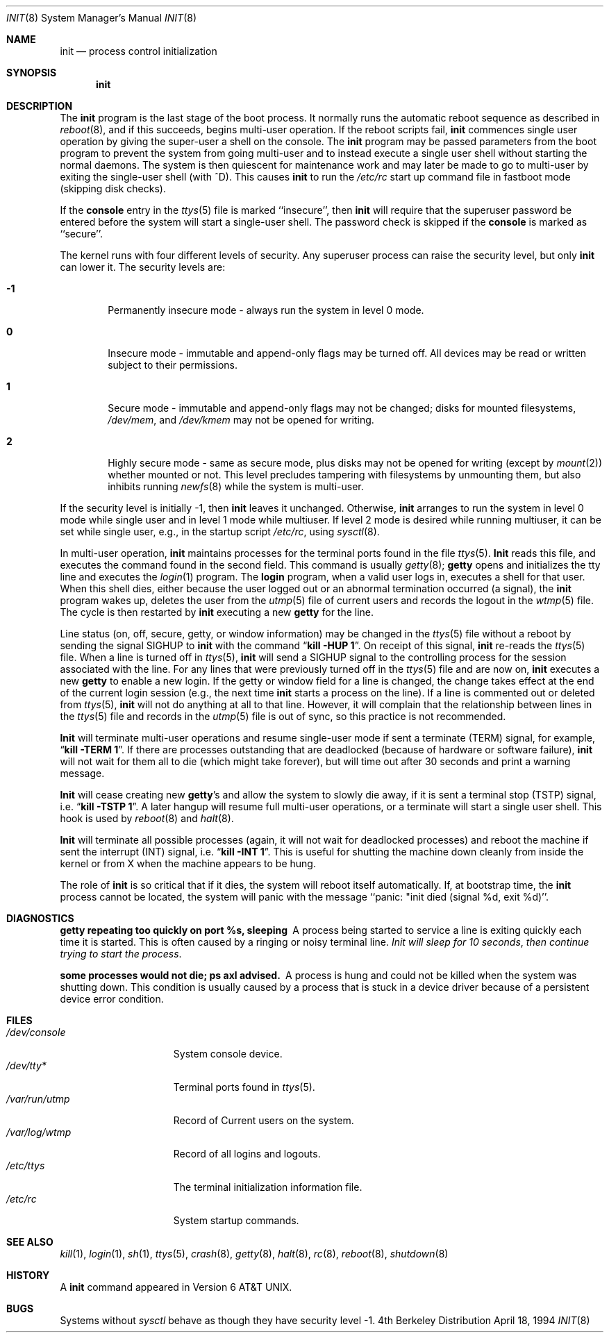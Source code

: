 .\" Copyright (c) 1980, 1991, 1993
.\"	The Regents of the University of California.  All rights reserved.
.\"
.\" This code is derived from software contributed to Berkeley by
.\" Donn Seeley at Berkeley Software Design, Inc.
.\"
.\" Redistribution and use in source and binary forms, with or without
.\" modification, are permitted provided that the following conditions
.\" are met:
.\" 1. Redistributions of source code must retain the above copyright
.\"    notice, this list of conditions and the following disclaimer.
.\" 2. Redistributions in binary form must reproduce the above copyright
.\"    notice, this list of conditions and the following disclaimer in the
.\"    documentation and/or other materials provided with the distribution.
.\" 3. All advertising materials mentioning features or use of this software
.\"    must display the following acknowledgement:
.\"	This product includes software developed by the University of
.\"	California, Berkeley and its contributors.
.\" 4. Neither the name of the University nor the names of its contributors
.\"    may be used to endorse or promote products derived from this software
.\"    without specific prior written permission.
.\"
.\" THIS SOFTWARE IS PROVIDED BY THE REGENTS AND CONTRIBUTORS ``AS IS'' AND
.\" ANY EXPRESS OR IMPLIED WARRANTIES, INCLUDING, BUT NOT LIMITED TO, THE
.\" IMPLIED WARRANTIES OF MERCHANTABILITY AND FITNESS FOR A PARTICULAR PURPOSE
.\" ARE DISCLAIMED.  IN NO EVENT SHALL THE REGENTS OR CONTRIBUTORS BE LIABLE
.\" FOR ANY DIRECT, INDIRECT, INCIDENTAL, SPECIAL, EXEMPLARY, OR CONSEQUENTIAL
.\" DAMAGES (INCLUDING, BUT NOT LIMITED TO, PROCUREMENT OF SUBSTITUTE GOODS
.\" OR SERVICES; LOSS OF USE, DATA, OR PROFITS; OR BUSINESS INTERRUPTION)
.\" HOWEVER CAUSED AND ON ANY THEORY OF LIABILITY, WHETHER IN CONTRACT, STRICT
.\" LIABILITY, OR TORT (INCLUDING NEGLIGENCE OR OTHERWISE) ARISING IN ANY WAY
.\" OUT OF THE USE OF THIS SOFTWARE, EVEN IF ADVISED OF THE POSSIBILITY OF
.\" SUCH DAMAGE.
.\"
.\"     @(#)init.8	8.3 (Berkeley) 4/18/94
.\"	$FreeBSD$
.\"
.Dd April 18, 1994
.Dt INIT 8
.Os BSD 4
.Sh NAME
.Nm init
.Nd process control initialization
.Sh SYNOPSIS
.Nm init
.Sh DESCRIPTION
The
.Nm init
program
is the last stage of the boot process.
It normally runs the automatic reboot sequence as described in
.Xr reboot 8 ,
and if this succeeds, begins multi-user operation.
If the reboot scripts fail,
.Nm init
commences single user operation by giving
the super-user a shell on the console.
The
.Nm init
program may be passed parameters
from the boot program to
prevent the system from going multi-user and to instead execute
a single user shell without starting the normal daemons.
The system is then quiescent for maintenance work and may
later be made to go to multi-user by exiting the
single-user shell (with ^D).
This
causes
.Nm init
to run the
.Pa /etc/rc
start up command file in fastboot mode (skipping disk checks).
.Pp
If the
.Nm console
entry in the
.Xr ttys 5
file is marked ``insecure'',
then
.Nm init
will require that the superuser password be
entered before the system will start a single-user shell.
The password check is skipped if the 
.Nm console
is marked as ``secure''.
.Pp
The kernel runs with four different levels of security.
Any superuser process can raise the security level, but only 
.Nm init
can lower it.
The security levels are:
.Bl -tag -width flag
.It Ic -1
Permanently insecure mode \- always run the system in level 0 mode.
.It Ic 0
Insecure mode \- immutable and append-only flags may be turned off.
All devices may be read or written subject to their permissions.
.It Ic 1
Secure mode \- immutable and append-only flags may not be changed;
disks for mounted filesystems,
.Pa /dev/mem ,
and
.Pa /dev/kmem
may not be opened for writing.
.It Ic 2
Highly secure mode \- same as secure mode, plus disks may not be
opened for writing (except by
.Xr mount 2 )
whether mounted or not.
This level precludes tampering with filesystems by unmounting them,
but also inhibits running
.Xr newfs 8
while the system is multi-user.
.El
.Pp
If the security level is initially -1, then
.Nm init
leaves it unchanged.
Otherwise,
.Nm init
arranges to run the system in level 0 mode while single user
and in level 1 mode while multiuser.
If level 2 mode is desired while running multiuser,
it can be set while single user, e.g., in the startup script
.Pa /etc/rc ,
using
.Xr sysctl 8 .
.Pp
In multi-user operation, 
.Nm init
maintains
processes for the terminal ports found in the file
.Xr ttys 5 .
.Nm Init
reads this file, and executes the command found in the second field.
This command is usually
.Xr getty 8 ;
.Nm getty
opens and initializes the tty line
and
executes the
.Xr login 1
program.
The
.Nm login
program, when a valid user logs in,
executes a shell for that user.  When this shell
dies, either because the user logged out
or an abnormal termination occurred (a signal),
the
.Nm init
program wakes up, deletes the user
from the
.Xr utmp 5
file of current users and records the logout in the
.Xr wtmp 5
file.
The cycle is
then restarted by
.Nm init
executing a new
.Nm getty
for the line.
.Pp
Line status (on, off, secure, getty, or window information)
may be changed in the
.Xr ttys 5
file without a reboot by sending the signal
.Dv SIGHUP
to
.Nm init
with the command
.Dq Li "kill -HUP 1" .
On receipt of this signal,
.Nm init
re-reads the
.Xr ttys 5
file.
When a line is turned off in
.Xr ttys 5 ,
.Nm init
will send a SIGHUP signal to the controlling process
for the session associated with the line.
For any lines that were previously turned off in the
.Xr ttys 5
file and are now on,
.Nm init
executes a new
.Nm getty
to enable a new login.
If the getty or window field for a line is changed,
the change takes effect at the end of the current
login session (e.g., the next time 
.Nm init
starts a process on the line).
If a line is commented out or deleted from
.Xr ttys 5 ,
.Nm init
will not do anything at all to that line.
However, it will complain that the relationship between lines
in the
.Xr ttys 5
file and records in the
.Xr utmp 5
file is out of sync,
so this practice is not recommended.
.Pp
.Nm Init
will terminate multi-user operations and resume single-user mode
if sent a terminate
.Pq Dv TERM
signal, for example,
.Dq Li "kill \-TERM 1" .
If there are processes outstanding that are deadlocked (because of
hardware or software failure),
.Nm init
will not wait for them all to die (which might take forever), but
will time out after 30 seconds and print a warning message.
.Pp
.Nm Init
will cease creating new
.Nm getty Ns 's
and allow the system to slowly die away, if it is sent a terminal stop
.Pq Dv TSTP
signal, i.e.
.Dq Li "kill \-TSTP 1" .
A later hangup will resume full
multi-user operations, or a terminate will start a single user shell.
This hook is used by
.Xr reboot 8
and
.Xr halt 8 .
.Pp
.Nm Init
will terminate all possible processes (again, it will not wait
for deadlocked processes) and reboot the machine if sent the interrupt
.Pq Dv INT
signal, i.e.
.Dq Li "kill \-INT 1".
This is useful for shutting the machine down cleanly from inside the kernel
or from X when the machine appears to be hung.
.Pp
The role of
.Nm init
is so critical that if it dies, the system will reboot itself
automatically.
If, at bootstrap time, the
.Nm init
process cannot be located, the system will panic with the message
``panic: "init died (signal %d, exit %d)''.
.Sh DIAGNOSTICS
.Bl -diag
.It "getty repeating too quickly on port %s, sleeping"
A process being started to service a line is exiting quickly
each time it is started.
This is often caused by a ringing or noisy terminal line.
.Em "Init will sleep for 10 seconds" ,
.Em "then continue trying to start the process" .
.Pp
.It "some processes would not die; ps axl advised."
A process
is hung and could not be killed when the system was shutting down.
This condition is usually caused by a process
that is stuck in a device driver because of
a persistent device error condition.
.El
.Sh FILES
.Bl -tag -width /var/log/wtmp -compact
.It Pa /dev/console
System console device.
.It Pa /dev/tty*
Terminal ports found in
.Xr ttys 5 .
.It Pa /var/run/utmp
Record of Current users on the system.
.It Pa /var/log/wtmp
Record of all logins and logouts.
.It Pa /etc/ttys
The terminal initialization information file.
.It Pa /etc/rc
System startup commands.
.El
.Sh SEE ALSO
.Xr kill 1 ,
.Xr login 1 ,
.Xr sh 1 ,
.Xr ttys 5 ,
.Xr crash 8 ,
.Xr getty 8 ,
.Xr halt 8 ,
.Xr rc 8 ,
.Xr reboot 8 ,
.Xr shutdown 8
.Sh HISTORY
A
.Nm
command appeared in
.At v6 .
.Sh BUGS
Systems without
.Xr sysctl
behave as though they have security level \-1.
